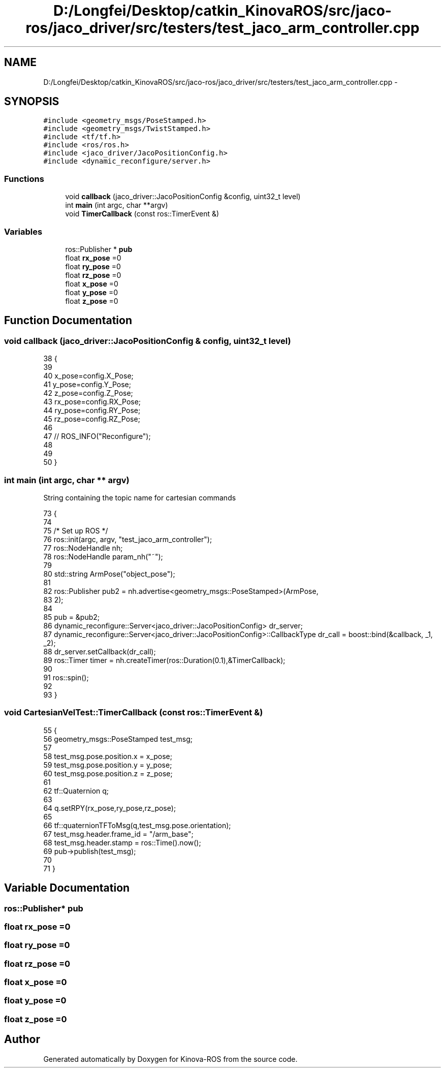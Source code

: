 .TH "D:/Longfei/Desktop/catkin_KinovaROS/src/jaco-ros/jaco_driver/src/testers/test_jaco_arm_controller.cpp" 3 "Thu Mar 3 2016" "Version 1.0.1" "Kinova-ROS" \" -*- nroff -*-
.ad l
.nh
.SH NAME
D:/Longfei/Desktop/catkin_KinovaROS/src/jaco-ros/jaco_driver/src/testers/test_jaco_arm_controller.cpp \- 
.SH SYNOPSIS
.br
.PP
\fC#include <geometry_msgs/PoseStamped\&.h>\fP
.br
\fC#include <geometry_msgs/TwistStamped\&.h>\fP
.br
\fC#include <tf/tf\&.h>\fP
.br
\fC#include <ros/ros\&.h>\fP
.br
\fC#include <jaco_driver/JacoPositionConfig\&.h>\fP
.br
\fC#include <dynamic_reconfigure/server\&.h>\fP
.br

.SS "Functions"

.in +1c
.ti -1c
.RI "void \fBcallback\fP (jaco_driver::JacoPositionConfig &config, uint32_t level)"
.br
.ti -1c
.RI "int \fBmain\fP (int argc, char **argv)"
.br
.ti -1c
.RI "void \fBTimerCallback\fP (const ros::TimerEvent &)"
.br
.in -1c
.SS "Variables"

.in +1c
.ti -1c
.RI "ros::Publisher * \fBpub\fP"
.br
.ti -1c
.RI "float \fBrx_pose\fP =0"
.br
.ti -1c
.RI "float \fBry_pose\fP =0"
.br
.ti -1c
.RI "float \fBrz_pose\fP =0"
.br
.ti -1c
.RI "float \fBx_pose\fP =0"
.br
.ti -1c
.RI "float \fBy_pose\fP =0"
.br
.ti -1c
.RI "float \fBz_pose\fP =0"
.br
.in -1c
.SH "Function Documentation"
.PP 
.SS "void callback (jaco_driver::JacoPositionConfig & config, uint32_t level)"

.PP
.nf
38                                                                      {
39 
40      x_pose=config\&.X_Pose;
41      y_pose=config\&.Y_Pose;
42      z_pose=config\&.Z_Pose;
43      rx_pose=config\&.RX_Pose;
44      ry_pose=config\&.RY_Pose;
45      rz_pose=config\&.RZ_Pose;
46 
47     //  ROS_INFO("Reconfigure");
48 
49 
50 }
.fi
.SS "int main (int argc, char ** argv)"
String containing the topic name for cartesian commands 
.PP
.nf
73                                 {
74 
75     /* Set up ROS */
76     ros::init(argc, argv, "test_jaco_arm_controller");
77     ros::NodeHandle nh;
78     ros::NodeHandle param_nh("~");
79 
80     std::string ArmPose("object_pose"); 
81 
82     ros::Publisher pub2 = nh\&.advertise<geometry_msgs::PoseStamped>(ArmPose,
83             2);
84 
85     pub = &pub2;
86     dynamic_reconfigure::Server<jaco_driver::JacoPositionConfig>  dr_server;
87  dynamic_reconfigure::Server<jaco_driver::JacoPositionConfig>::CallbackType dr_call = boost::bind(&callback, _1, _2);
88     dr_server\&.setCallback(dr_call);
89       ros::Timer    timer = nh\&.createTimer(ros::Duration(0\&.1),&TimerCallback);
90 
91         ros::spin();
92 
93 }
.fi
.SS "void CartesianVelTest::TimerCallback (const ros::TimerEvent &)"

.PP
.nf
55 {
56     geometry_msgs::PoseStamped test_msg;
57 
58             test_msg\&.pose\&.position\&.x = x_pose;
59             test_msg\&.pose\&.position\&.y = y_pose;
60             test_msg\&.pose\&.position\&.z = z_pose;
61 
62             tf::Quaternion q;
63 
64             q\&.setRPY(rx_pose,ry_pose,rz_pose);
65 
66             tf::quaternionTFToMsg(q,test_msg\&.pose\&.orientation);
67             test_msg\&.header\&.frame_id = "/arm_base";
68             test_msg\&.header\&.stamp = ros::Time()\&.now();
69             pub->publish(test_msg);
70 
71 }
.fi
.SH "Variable Documentation"
.PP 
.SS "ros::Publisher* pub"

.SS "float rx_pose =0"

.SS "float ry_pose =0"

.SS "float rz_pose =0"

.SS "float x_pose =0"

.SS "float y_pose =0"

.SS "float z_pose =0"

.SH "Author"
.PP 
Generated automatically by Doxygen for Kinova-ROS from the source code\&.
